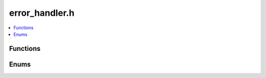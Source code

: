error_handler.h
===============

.. contents::
   :local:

Functions
----------

.. doxygenfunction:: ouster::core::default_error_handler
   :project: cpp_api
   
.. doxygentypedef:: ouster::core::error_handler_t
   :project: cpp_api
   
Enums
-----

.. doxygenenum:: ouster::core::Severity
   :project: cpp_api
